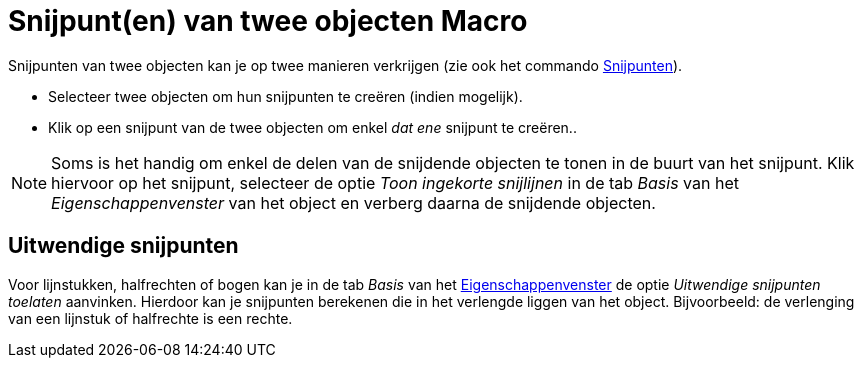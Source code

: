 = Snijpunt(en) van twee objecten Macro
:page-en: tools/Intersect_Tool
ifdef::env-github[:imagesdir: /nl/modules/ROOT/assets/images]

Snijpunten van twee objecten kan je op twee manieren verkrijgen (zie ook het commando
xref:/commands/Snijpunten.adoc[Snijpunten]).

* Selecteer twee objecten om hun snijpunten te creëren (indien mogelijk).
* Klik op een snijpunt van de twee objecten om enkel _dat ene_ snijpunt te creëren..

[NOTE]
====

Soms is het handig om enkel de delen van de snijdende objecten te tonen in de buurt van het snijpunt. Klik hiervoor op
het snijpunt, selecteer de optie _Toon ingekorte snijlijnen_ in de tab _Basis_ van het _Eigenschappenvenster_ van het
object en verberg daarna de snijdende objecten.

====

== Uitwendige snijpunten

Voor lijnstukken, halfrechten of bogen kan je in de tab _Basis_ van het
xref:/Eigenschappen_dialoogvenster.adoc[Eigenschappenvenster] de optie _Uitwendige snijpunten toelaten_ aanvinken.
Hierdoor kan je snijpunten berekenen die in het verlengde liggen van het object. Bijvoorbeeld: de verlenging van een
lijnstuk of halfrechte is een rechte.

